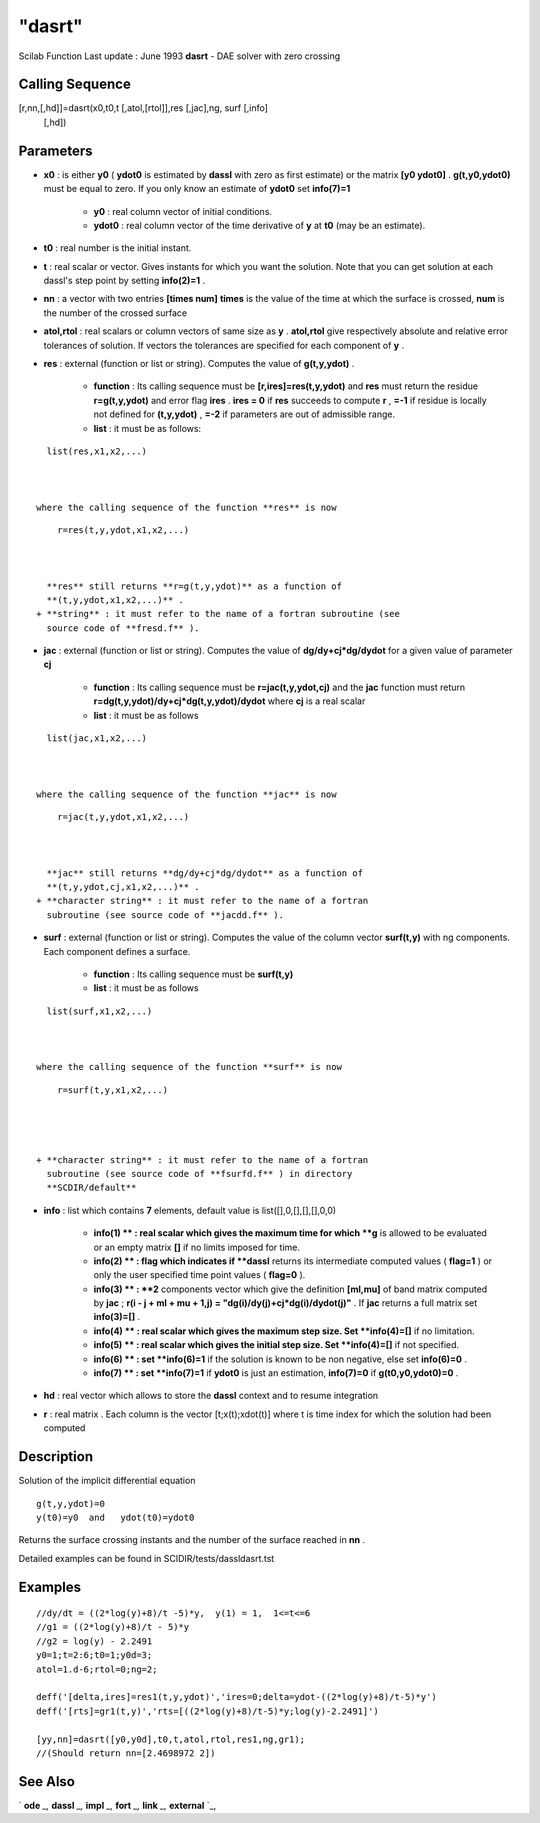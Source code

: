 ====
"dasrt"
====

Scilab Function Last update : June 1993
**dasrt** - DAE solver with zero crossing



Calling Sequence
~~~~~~~~~~~~~~~~

[r,nn,[,hd]]=dasrt(x0,t0,t [,atol,[rtol]],res [,jac],ng, surf [,info]
  [,hd])




Parameters
~~~~~~~~~~


+ **x0** : is either **y0** ( **ydot0** is estimated by **dassl** with
  zero as first estimate) or the matrix **[y0 ydot0]** .
  **g(t,y0,ydot0)** must be equal to zero. If you only know an estimate
  of **ydot0** set **info(7)=1**

    + **y0** : real column vector of initial conditions.
    + **ydot0** : real column vector of the time derivative of **y** at
      **t0** (may be an estimate).

+ **t0** : real number is the initial instant.
+ **t** : real scalar or vector. Gives instants for which you want the
  solution. Note that you can get solution at each dassl's step point by
  setting **info(2)=1** .
+ **nn** : a vector with two entries **[times num]** **times** is the
  value of the time at which the surface is crossed, **num** is the
  number of the crossed surface
+ **atol,rtol** : real scalars or column vectors of same size as **y**
  . **atol,rtol** give respectively absolute and relative error
  tolerances of solution. If vectors the tolerances are specified for
  each component of **y** .
+ **res** : external (function or list or string). Computes the value
  of **g(t,y,ydot)** .

    + **function** : Its calling sequence must be
      **[r,ires]=res(t,y,ydot)** and **res** must return the residue
      **r=g(t,y,ydot)** and error flag **ires** . **ires = 0** if **res**
      succeeds to compute **r** , **=-1** if residue is locally not defined
      for **(t,y,ydot)** , **=-2** if parameters are out of admissible
      range.
    + **list** : it must be as follows:

::

        
        
        list(res,x1,x2,...)
           
                        

      where the calling sequence of the function **res** is now

::

        
        
        r=res(t,y,ydot,x1,x2,...)
           
                        

      **res** still returns **r=g(t,y,ydot)** as a function of
      **(t,y,ydot,x1,x2,...)** .
    + **string** : it must refer to the name of a fortran subroutine (see
      source code of **fresd.f** ).

+ **jac** : external (function or list or string). Computes the value
  of **dg/dy+cj*dg/dydot** for a given value of parameter **cj**

    + **function** : Its calling sequence must be **r=jac(t,y,ydot,cj)**
      and the **jac** function must return
      **r=dg(t,y,ydot)/dy+cj*dg(t,y,ydot)/dydot** where **cj** is a real
      scalar
    + **list** : it must be as follows

::

        
        
        list(jac,x1,x2,...)
           
                        

      where the calling sequence of the function **jac** is now

::

        
        
        r=jac(t,y,ydot,x1,x2,...)
           
                        

      **jac** still returns **dg/dy+cj*dg/dydot** as a function of
      **(t,y,ydot,cj,x1,x2,...)** .
    + **character string** : it must refer to the name of a fortran
      subroutine (see source code of **jacdd.f** ).

+ **surf** : external (function or list or string). Computes the value
  of the column vector **surf(t,y)** with ng components. Each component
  defines a surface.

    + **function** : Its calling sequence must be **surf(t,y)**
    + **list** : it must be as follows

::

        
        
        list(surf,x1,x2,...)
           
                        

      where the calling sequence of the function **surf** is now

::

        
        
        r=surf(t,y,x1,x2,...)
           
                        


    + **character string** : it must refer to the name of a fortran
      subroutine (see source code of **fsurfd.f** ) in directory
      **SCDIR/default**

+ **info** : list which contains **7** elements, default value is
  list([],0,[],[],[],0,0)

    + **info(1) ** : real scalar which gives the maximum time for which
      **g** is allowed to be evaluated or an empty matrix **[]** if no
      limits imposed for time.
    + **info(2) ** : flag which indicates if **dassl** returns its
      intermediate computed values ( **flag=1** ) or only the user specified
      time point values ( **flag=0** ).
    + **info(3) ** : **2** components vector which give the definition
      **[ml,mu]** of band matrix computed by **jac** ; **r(i - j + ml + mu +
      1,j) = "dg(i)/dy(j)+cj*dg(i)/dydot(j)"** . If **jac** returns a full
      matrix set **info(3)=[]** .
    + **info(4) ** : real scalar which gives the maximum step size. Set
      **info(4)=[]** if no limitation.
    + **info(5) ** : real scalar which gives the initial step size. Set
      **info(4)=[]** if not specified.
    + **info(6) ** : set **info(6)=1** if the solution is known to be non
      negative, else set **info(6)=0** .
    + **info(7) ** : set **info(7)=1** if **ydot0** is just an estimation,
      **info(7)=0** if **g(t0,y0,ydot0)=0** .

+ **hd** : real vector which allows to store the **dassl** context and
  to resume integration
+ **r** : real matrix . Each column is the vector [t;x(t);xdot(t)]
  where t is time index for which the solution had been computed




Description
~~~~~~~~~~~

Solution of the implicit differential equation


::

    
    
        g(t,y,ydot)=0
        y(t0)=y0  and   ydot(t0)=ydot0
       
        


Returns the surface crossing instants and the number of the surface
reached in **nn** .

Detailed examples can be found in SCIDIR/tests/dassldasrt.tst



Examples
~~~~~~~~


::

    
    
    //dy/dt = ((2*log(y)+8)/t -5)*y,  y(1) = 1,  1<=t<=6
    //g1 = ((2*log(y)+8)/t - 5)*y 
    //g2 = log(y) - 2.2491 
    y0=1;t=2:6;t0=1;y0d=3;
    atol=1.d-6;rtol=0;ng=2;
    
    deff('[delta,ires]=res1(t,y,ydot)','ires=0;delta=ydot-((2*log(y)+8)/t-5)*y')
    deff('[rts]=gr1(t,y)','rts=[((2*log(y)+8)/t-5)*y;log(y)-2.2491]')
    
    [yy,nn]=dasrt([y0,y0d],t0,t,atol,rtol,res1,ng,gr1);
    //(Should return nn=[2.4698972 2])
     
      




See Also
~~~~~~~~

` **ode** `_,` **dassl** `_,` **impl** `_,` **fort** `_,` **link**
`_,` **external** `_,

.. _
      : ://./nonlinear/impl.htm
.. _
      : ://./nonlinear/../programming/fort.htm
.. _
      : ://./nonlinear/../programming/external.htm
.. _
      : ://./nonlinear/dassl.htm
.. _
      : ://./nonlinear/../utilities/link.htm
.. _
      : ://./nonlinear/ode.htm


